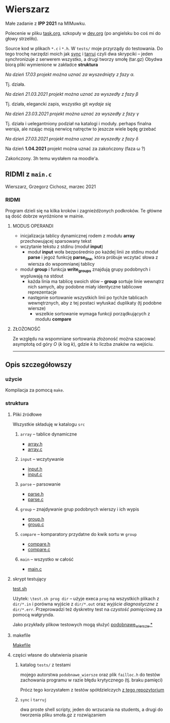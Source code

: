 #+OPTIONS: toc:nil

* Wierszarz
  
  Małe zadanie z *IPP 2021* na MIMuwku.
  
  Polecenie w pliku [[file:task.org][task.org]], szkopuły w [[file:dev.org][dev.org]] (po angielsku bo coś mi
  do głowy strzeliło).

  Source kod w plikach ~*.c~ i ~*.h~. W ~tests/~ moje przyrządy do testowania. Do tego trochę
  narzędzi moich jak [[file:sync][sync]] i [[file:tarruj][tarruj]] czyli dwa skrypciki -- jeden synchronizuje z serwerem wszystko, a
  drugi tworzy smołę (tar.gz) Obydwa biorą pliki wymienione w zakładce *struktura*

***** /Na dzień 17.03 projekt można uznać za wyszednięty z fazy \alpha./
      Tj. działa.
***** /Na dzień 21.03.2021 projekt można uznać za wyszedły z fazy \beta/
      Tj. działa, elegancki zapis, wszystko git /wydaje się/
***** /Na dzień 23.03.2021 projekt można uznać za wyszedły z fazy \gamma/
      Tj. działa i uelegantniony podział na katalogi i moduły. perhaps finalna wersja, ale nzając
      moją nerwicę natręctw to jeszcze wiele będę grzebać
***** /Na dzień 27.03.2021 projekt można uznać za wyszedły z fazy \delta/
***** Na dzień *1.04.2021* projekt można uznać za zakończony (faza \omega ?)
      Zakończony. 3h temu wysłałem na moodle'a.
** RIDMI z ~main.c~   
***** Wierszarz, Grzegorz Cichosz, marzec 2021

*** RIDMI
    Program dzieli się na kilka kroków i zagnieżdżonych podkroków. Te główne są dość dobrze wyróżnione
    w mainie.
    
**** MODUS OPERANDI
     - inicjalizacja tablicy dynamicznej rodem z modułu *array* przechowującej sparsowany tekst
     - wczytanie tekstu z stdinu (moduł *input*)
       + moduł *input* woła bezpośrednio po każdej linii ze stdinu moduł *parse* i jegoż funkcję
         *parse_line*, która próbuje wczytać słowa z wiersza do wspomnianej tablicy
     - moduł *group* i funkcja *write_groups* znajdują grupy podobnych i wypluwają na stdout
       + każda linia ma tablicę swoich słów -- *group* sortuje linie wewnątrz nich samych, aby
         podobne miały identyczne tablicowe reprezentacje
       + następnie sortowanie wszystkich linii po tychże tablicach wewnętrznych, aby z tej postaci
         wyłuskać duplikaty (tj podobne wiersze)
         - wszelkie sortowanie wymaga funkcji porządkujących z modułu *compare*

****   ZŁOŻONOŚĆ
     Ze względu na wspomniane sortowania złożoność można szacować asymptotą od góry /O/ (/k/ log /k/),
     gdzie /k/ to liczba znaków na wejściu.

       ---------------------   
** Opis szczegółowszy
*** użycie
    Kompilacja za pomocą ~make~.

*** struktura

**** Pliki źródłowe
     Wszystkie składuję w katalogu ~src~
***** ~array~ -- tablice dynamiczne
      - [[file:src/array.h][array.h]]
      - [[file:src/array.c][array.c]]
***** ~input~ -- wczytywanie
      - [[file:src/input.h][input.h]]
      - [[file:src/input.c][input.c]]
***** ~parse~ -- parsowanie
      - [[file:src/parse.h][parse.h]]
      - [[file:src/parse.c][parse.c]]
***** ~group~ -- znajdywanie grup podobnych wierszy i ich wypis
      - [[file:src/group.h][group.h]]
      - [[file:src/group.c][group.c]]
***** ~compare~ -- komparatory przydatne do kwik sortu w ~group~
      - [[file:src/compare.h][compare.h]]
      - [[file:src/compare.c][compare.c]]
***** ~main~ -- wszystko w całość
      - [[file:src/main.c][main.c]]

**** skrypt testujący
     [[file:test.sh][test.sh]]

     Użytek: ~\test.sh prog dir~ -- użyje execa ~prog~ na wszystkich plikach z ~dir/*.in~ i porówna
     wyjście z ~dir/*.out~ oraz /wyjście diagnostyczne/ z ~dir/*.err~. Przeprowadzi też dyskretny
     test na /czystość pamięciową/ za pomocą wałgrynda.

     Jako przykłady plikow testowych mogą służyć [[file:tests/podobnawe_wiersze.in][podobnawe_wiersze.*]] 

**** makefile
     [[file:Makefile][Makefile]]
     
**** części własne do ułatwienia pisanie
     
***** katalog ~tests/~ z testami
      mojego autorstwa ~podobnawe_wiersze~ oraz plik ~failloc.h~ do testów zachowania programu w
      razie błędu krytycznego (tj. braku pamięci)

      Prócz tego korzystałem z testów spółdzielczych [[https://gitlab.com/mimuw-ipp-2021/male-zadanie][z tego repozytorium]]

***** ~sync~ i ~tarruj~
      dwa proste shell scripty, jeden do wrzucania na students, a drugi do tworzenia pliku smoła.gz
      z rozwiązaniem


